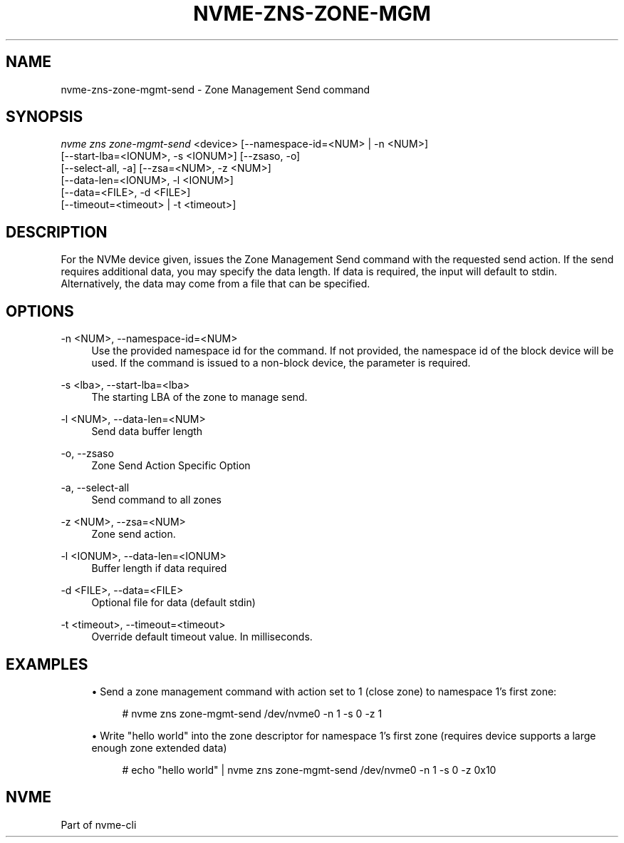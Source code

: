 '\" t
.\"     Title: nvme-zns-zone-mgmt-send
.\"    Author: [FIXME: author] [see http://www.docbook.org/tdg5/en/html/author]
.\" Generator: DocBook XSL Stylesheets vsnapshot <http://docbook.sf.net/>
.\"      Date: 07/25/2025
.\"    Manual: NVMe Manual
.\"    Source: NVMe
.\"  Language: English
.\"
.TH "NVME\-ZNS\-ZONE\-MGM" "1" "07/25/2025" "NVMe" "NVMe Manual"
.\" -----------------------------------------------------------------
.\" * Define some portability stuff
.\" -----------------------------------------------------------------
.\" ~~~~~~~~~~~~~~~~~~~~~~~~~~~~~~~~~~~~~~~~~~~~~~~~~~~~~~~~~~~~~~~~~
.\" http://bugs.debian.org/507673
.\" http://lists.gnu.org/archive/html/groff/2009-02/msg00013.html
.\" ~~~~~~~~~~~~~~~~~~~~~~~~~~~~~~~~~~~~~~~~~~~~~~~~~~~~~~~~~~~~~~~~~
.ie \n(.g .ds Aq \(aq
.el       .ds Aq '
.\" -----------------------------------------------------------------
.\" * set default formatting
.\" -----------------------------------------------------------------
.\" disable hyphenation
.nh
.\" disable justification (adjust text to left margin only)
.ad l
.\" -----------------------------------------------------------------
.\" * MAIN CONTENT STARTS HERE *
.\" -----------------------------------------------------------------
.SH "NAME"
nvme-zns-zone-mgmt-send \- Zone Management Send command
.SH "SYNOPSIS"
.sp
.nf
\fInvme zns zone\-mgmt\-send\fR <device> [\-\-namespace\-id=<NUM> | \-n <NUM>]
                        [\-\-start\-lba=<IONUM>, \-s <IONUM>] [\-\-zsaso, \-o]
                        [\-\-select\-all, \-a] [\-\-zsa=<NUM>, \-z <NUM>]
                        [\-\-data\-len=<IONUM>, \-l <IONUM>]
                        [\-\-data=<FILE>, \-d <FILE>]
                        [\-\-timeout=<timeout> | \-t <timeout>]
.fi
.SH "DESCRIPTION"
.sp
For the NVMe device given, issues the Zone Management Send command with the requested send action\&. If the send requires additional data, you may specify the data length\&. If data is required, the input will default to stdin\&. Alternatively, the data may come from a file that can be specified\&.
.SH "OPTIONS"
.PP
\-n <NUM>, \-\-namespace\-id=<NUM>
.RS 4
Use the provided namespace id for the command\&. If not provided, the namespace id of the block device will be used\&. If the command is issued to a non\-block device, the parameter is required\&.
.RE
.PP
\-s <lba>, \-\-start\-lba=<lba>
.RS 4
The starting LBA of the zone to manage send\&.
.RE
.PP
\-l <NUM>, \-\-data\-len=<NUM>
.RS 4
Send data buffer length
.RE
.PP
\-o, \-\-zsaso
.RS 4
Zone Send Action Specific Option
.RE
.PP
\-a, \-\-select\-all
.RS 4
Send command to all zones
.RE
.PP
\-z <NUM>, \-\-zsa=<NUM>
.RS 4
Zone send action\&.
.RE
.PP
\-l <IONUM>, \-\-data\-len=<IONUM>
.RS 4
Buffer length if data required
.RE
.PP
\-d <FILE>, \-\-data=<FILE>
.RS 4
Optional file for data (default stdin)
.RE
.PP
\-t <timeout>, \-\-timeout=<timeout>
.RS 4
Override default timeout value\&. In milliseconds\&.
.RE
.SH "EXAMPLES"
.sp
.RS 4
.ie n \{\
\h'-04'\(bu\h'+03'\c
.\}
.el \{\
.sp -1
.IP \(bu 2.3
.\}
Send a zone management command with action set to 1 (close zone) to namespace 1\(cqs first zone:
.sp
.if n \{\
.RS 4
.\}
.nf
# nvme zns zone\-mgmt\-send /dev/nvme0 \-n 1 \-s 0 \-z 1
.fi
.if n \{\
.RE
.\}
.RE
.sp
.RS 4
.ie n \{\
\h'-04'\(bu\h'+03'\c
.\}
.el \{\
.sp -1
.IP \(bu 2.3
.\}
Write "hello world" into the zone descriptor for namespace 1\(cqs first zone (requires device supports a large enough zone extended data)
.sp
.if n \{\
.RS 4
.\}
.nf
# echo "hello world" | nvme zns zone\-mgmt\-send /dev/nvme0 \-n 1 \-s 0 \-z 0x10
.fi
.if n \{\
.RE
.\}
.RE
.SH "NVME"
.sp
Part of nvme\-cli
